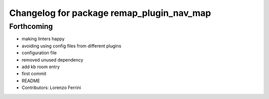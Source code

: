 ^^^^^^^^^^^^^^^^^^^^^^^^^^^^^^^^^^^^^^^^^^
Changelog for package remap_plugin_nav_map
^^^^^^^^^^^^^^^^^^^^^^^^^^^^^^^^^^^^^^^^^^

Forthcoming
-----------
* making linters happy
* avoiding using config files from different plugins
* configuration file
* removed unused dependency
* add kb room entry
* first commit
* README
* Contributors: Lorenzo Ferrini
